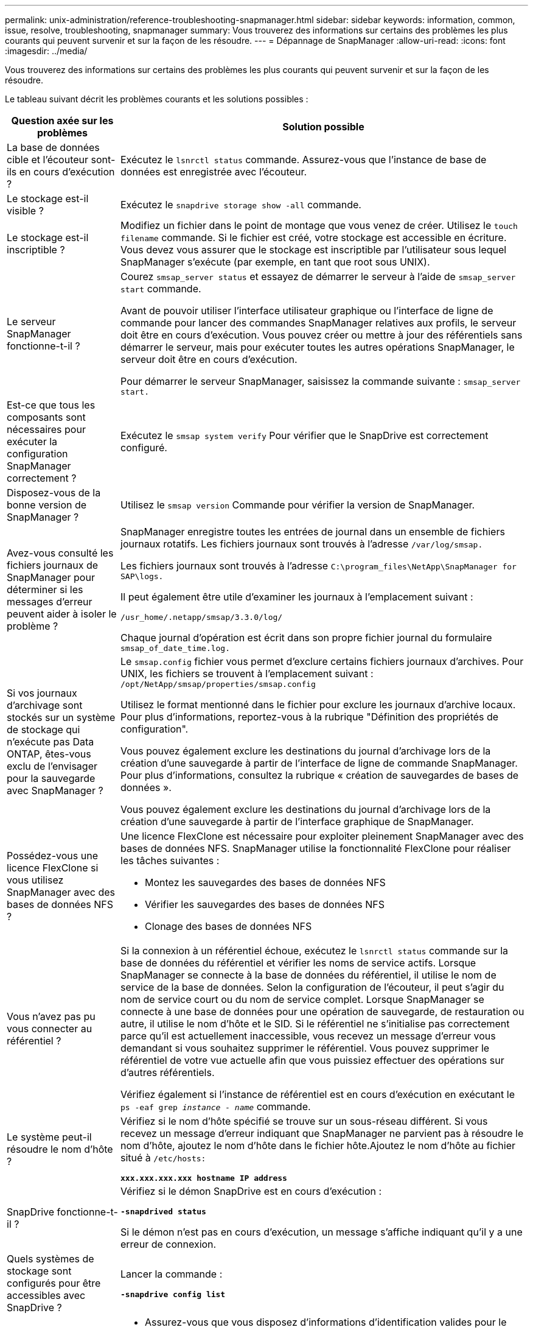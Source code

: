 ---
permalink: unix-administration/reference-troubleshooting-snapmanager.html 
sidebar: sidebar 
keywords: information, common, issue, resolve, troubleshooting, snapmanager 
summary: Vous trouverez des informations sur certains des problèmes les plus courants qui peuvent survenir et sur la façon de les résoudre. 
---
= Dépannage de SnapManager
:allow-uri-read: 
:icons: font
:imagesdir: ../media/


[role="lead"]
Vous trouverez des informations sur certains des problèmes les plus courants qui peuvent survenir et sur la façon de les résoudre.

Le tableau suivant décrit les problèmes courants et les solutions possibles :

[cols="1a,3a"]
|===
| Question axée sur les problèmes | Solution possible 


 a| 
La base de données cible et l'écouteur sont-ils en cours d'exécution ?
 a| 
Exécutez le `lsnrctl status` commande. Assurez-vous que l'instance de base de données est enregistrée avec l'écouteur.



 a| 
Le stockage est-il visible ?
 a| 
Exécutez le `snapdrive storage show -all` commande.



 a| 
Le stockage est-il inscriptible ?
 a| 
Modifiez un fichier dans le point de montage que vous venez de créer. Utilisez le `touch filename` commande. Si le fichier est créé, votre stockage est accessible en écriture. Vous devez vous assurer que le stockage est inscriptible par l'utilisateur sous lequel SnapManager s'exécute (par exemple, en tant que root sous UNIX).



 a| 
Le serveur SnapManager fonctionne-t-il ?
 a| 
Courez `smsap_server status` et essayez de démarrer le serveur à l'aide de `smsap_server start` commande.

Avant de pouvoir utiliser l'interface utilisateur graphique ou l'interface de ligne de commande pour lancer des commandes SnapManager relatives aux profils, le serveur doit être en cours d'exécution. Vous pouvez créer ou mettre à jour des référentiels sans démarrer le serveur, mais pour exécuter toutes les autres opérations SnapManager, le serveur doit être en cours d'exécution.

Pour démarrer le serveur SnapManager, saisissez la commande suivante : ``smsap_server start.``



 a| 
Est-ce que tous les composants sont nécessaires pour exécuter la configuration SnapManager correctement ?
 a| 
Exécutez le `smsap system verify` Pour vérifier que le SnapDrive est correctement configuré.



 a| 
Disposez-vous de la bonne version de SnapManager ?
 a| 
Utilisez le `smsap version` Commande pour vérifier la version de SnapManager.



 a| 
Avez-vous consulté les fichiers journaux de SnapManager pour déterminer si les messages d'erreur peuvent aider à isoler le problème ?
 a| 
SnapManager enregistre toutes les entrées de journal dans un ensemble de fichiers journaux rotatifs. Les fichiers journaux sont trouvés à l'adresse ``/var/log/smsap.``

Les fichiers journaux sont trouvés à l'adresse ``C:\program_files\NetApp\SnapManager for SAP\logs.``

Il peut également être utile d'examiner les journaux à l'emplacement suivant :

``/usr_home/.netapp/smsap/3.3.0/log/``

Chaque journal d'opération est écrit dans son propre fichier journal du formulaire `smsap_of_date_time.log.`



 a| 
Si vos journaux d'archivage sont stockés sur un système de stockage qui n'exécute pas Data ONTAP, êtes-vous exclu de l'envisager pour la sauvegarde avec SnapManager ?
 a| 
Le `smsap.config` fichier vous permet d'exclure certains fichiers journaux d'archives. Pour UNIX, les fichiers se trouvent à l'emplacement suivant : `/opt/NetApp/smsap/properties/smsap.config`

Utilisez le format mentionné dans le fichier pour exclure les journaux d'archive locaux. Pour plus d'informations, reportez-vous à la rubrique "Définition des propriétés de configuration".

Vous pouvez également exclure les destinations du journal d'archivage lors de la création d'une sauvegarde à partir de l'interface de ligne de commande SnapManager. Pour plus d'informations, consultez la rubrique « création de sauvegardes de bases de données ».

Vous pouvez également exclure les destinations du journal d'archivage lors de la création d'une sauvegarde à partir de l'interface graphique de SnapManager.



 a| 
Possédez-vous une licence FlexClone si vous utilisez SnapManager avec des bases de données NFS ?
 a| 
Une licence FlexClone est nécessaire pour exploiter pleinement SnapManager avec des bases de données NFS. SnapManager utilise la fonctionnalité FlexClone pour réaliser les tâches suivantes :

* Montez les sauvegardes des bases de données NFS
* Vérifier les sauvegardes des bases de données NFS
* Clonage des bases de données NFS




 a| 
Vous n'avez pas pu vous connecter au référentiel ?
 a| 
Si la connexion à un référentiel échoue, exécutez le `lsnrctl status` commande sur la base de données du référentiel et vérifier les noms de service actifs. Lorsque SnapManager se connecte à la base de données du référentiel, il utilise le nom de service de la base de données. Selon la configuration de l'écouteur, il peut s'agir du nom de service court ou du nom de service complet. Lorsque SnapManager se connecte à une base de données pour une opération de sauvegarde, de restauration ou autre, il utilise le nom d'hôte et le SID. Si le référentiel ne s'initialise pas correctement parce qu'il est actuellement inaccessible, vous recevez un message d'erreur vous demandant si vous souhaitez supprimer le référentiel. Vous pouvez supprimer le référentiel de votre vue actuelle afin que vous puissiez effectuer des opérations sur d'autres référentiels.

Vérifiez également si l'instance de référentiel est en cours d'exécution en exécutant le `ps -eaf grep _instance - name_` commande.



 a| 
Le système peut-il résoudre le nom d'hôte ?
 a| 
Vérifiez si le nom d'hôte spécifié se trouve sur un sous-réseau différent. Si vous recevez un message d'erreur indiquant que SnapManager ne parvient pas à résoudre le nom d'hôte, ajoutez le nom d'hôte dans le fichier hôte.Ajoutez le nom d'hôte au fichier situé à `/etc/hosts:`

`*xxx.xxx.xxx.xxx hostname IP address*`



 a| 
SnapDrive fonctionne-t-il ?
 a| 
Vérifiez si le démon SnapDrive est en cours d'exécution :

`*-snapdrived status*`

Si le démon n'est pas en cours d'exécution, un message s'affiche indiquant qu'il y a une erreur de connexion.



 a| 
Quels systèmes de stockage sont configurés pour être accessibles avec SnapDrive ?
 a| 
Lancer la commande :

`*-snapdrive config list*`



 a| 
Comment améliorer les performances de l'interface graphique SnapManager ?
 a| 
* Assurez-vous que vous disposez d'informations d'identification valides pour le référentiel, l'hôte de profil et le profil.
+
Si vos informations d'identification ne sont pas valides, effacez les informations d'identification de l'utilisateur pour le référentiel, l'hôte du profil et le profil. Réinitialisez les mêmes informations d'identification utilisateur que celles que vous avez définies avant pour le référentiel, l'hôte du profil et le profil. Pour plus d'informations sur la nouvelle définition des informations d'identification de l'utilisateur, reportez-vous à la section «Définition des informations d'identification après effacement du cache des informations d'identification».

* Fermez les profils inutilisés.
+
Si le nombre de profils que vous avez ouverts est plus élevé, les performances de l'interface graphique de SnapManager ralentissent.

* Vérifiez si vous avez activé *Ouvrir au démarrage* dans la fenêtre Préférences utilisateur du menu *Admin*, dans l'interface utilisateur graphique de SnapManager.
+
Si cette option est activée, la configuration utilisateur `(user.config) file available at /root/.netapp/smsap/3.3.0/gui/state is displayed as openOnStartup=PROFILE.`

+
Comme *Ouvrir au démarrage* est activé, vous devez vérifier les profils ouverts récemment à partir de l'interface utilisateur graphique SnapManager, à l'aide de `lastOpenProfiles` dans la configuration utilisateur `(user.config)` fichier : `lastOpenProfiles=_PROFILE1,PROFILE2,PROFILE3,..._`

+
Vous pouvez supprimer les noms de profil répertoriés et conserver toujours un nombre minimum de profils ouverts.

* L'actualisation du profil protégé prend plus de temps que celle du profil non protégé.
+
Le profil protégé est actualisé à un intervalle de temps, en fonction de la valeur spécifiée dans le `protectionStatusRefreshRate` paramètre de la configuration utilisateur `(user.config)` fichier.

+
Vous pouvez augmenter la valeur par défaut (300 secondes) pour que les profils protégés soient actualisés uniquement après l'intervalle de temps spécifié.

* Avant d'installer la nouvelle version de SnapManager sur l'environnement UNIX, supprimez les entrées côté client SnapManager disponibles à l'emplacement suivant :
+
`/root/.netapp`





 a| 
L'interface graphique de SnapManager prend plus de temps lors de l'actualisation lorsque plusieurs opérations SnapManager sont démarrées et exécutées simultanément en arrière-plan. Lorsque vous cliquez avec le bouton droit de la souris sur la sauvegarde (qui est déjà supprimée mais s'affiche toujours dans l'interface graphique de SnapManager), les options de sauvegarde pour cette sauvegarde ne sont pas activées dans la fenêtre sauvegarde ou clonage.
 a| 
Vous devez patienter jusqu'à ce que l'interface graphique de SnapManager soit actualisée, puis vérifier l'état de la sauvegarde.



 a| 
Que feriez-vous lorsque la base de données Oracle n'est pas définie en anglais ?
 a| 
Les opérations SnapManager peuvent échouer si la langue d'une base de données Oracle n'est pas définie sur l'anglais. Définissez la langue de la base de données Oracle sur Anglais :

. Ajoutez ce qui suit sous les commentaires initiaux dans `/etc/init.d/smsap_server`
+
** NLS_LANG=American_America
** Exporter NLS_LANG


. Redémarrez le serveur SnapManager à l'aide de la commande suivante : `smsap_server restart`



NOTE: Si les scripts de connexion tels que `.bash_profile, .bashrc,` et `.cshrc` Pour l'utilisateur Oracle est défini sur `*NLS_LANG*`, vous devez modifier le script pour qu'il ne soit pas remplacé `*NLS_LANG*`.



 a| 
Que faites-vous lorsque l'opération de planification de la sauvegarde échoue si la base de données du référentiel pointe vers plusieurs adresses IP et que chaque adresse IP possède un nom d'hôte différent ?
 a| 
. Arrêtez le serveur SnapManager.
. Supprimez les fichiers de planification du répertoire de référentiel des hôtes sur lesquels vous souhaitez déclencher la planification de sauvegarde.
+
Les noms des fichiers de planification peuvent être dans les formats suivants :

+
** `repository#repo_username#repository_database_name#repository_host#repo_port`
** `repository-repo_usernamerepository_database_name-repository_host-repo_port`
+

NOTE: Vous devez vous assurer que vous supprimez le fichier de planification au format qui correspond aux détails du référentiel.



. Redémarrez le serveur SnapManager.
. Ouvrez d'autres profils sous le même référentiel à partir de l'interface graphique SnapManager pour vous assurer que vous ne manquez aucune information de planification de ces profils.




 a| 
Que feriez-vous lorsque l'opération SnapManager échoue avec une erreur de verrouillage des fichiers d'informations d'identification ?
 a| 
SnapManager verrouille le fichier d'informations d'identification avant sa mise à jour et le déverrouille après sa mise à jour.lorsque plusieurs opérations s'exécutent simultanément, l'une des opérations peut verrouiller le fichier d'informations d'identification pour le mettre à jour. Si une autre opération tente d'accéder au fichier d'informations d'identification verrouillé en même temps, l'opération échoue avec l'erreur de verrouillage de fichier.

Configurez les paramètres suivants dans le fichier smsap.config en fonction de la fréquence des opérations simultanées :

* `fileLock.retryInterval` = 100 millisecondes
* `fileLock.timeout` = 5000 millisecondes



NOTE: Les valeurs attribuées aux paramètres doivent être en millisecondes.



 a| 
Que faites-vous lorsque l'état intermédiaire de l'opération de vérification de sauvegarde indique échec dans l'onglet moniteur même si l'opération de vérification de sauvegarde est toujours en cours d'exécution ?
 a| 
Le message d'erreur est consigné dans le fichier sm_gui.log. Vous devez consulter le fichier journal pour déterminer les nouvelles valeurs de l'opération.hearbeatInterval et opération.hearbeatThreshold paramètres qui résoudront ce problème.

. Ajoutez les paramètres suivants dans le fichier smsap.config :
+
** `operation.heartbeatInterval` = 5000
** `operation.heartbeatThreshold` = 5000 la valeur par défaut attribuée par SnapManager est 5000.


. Attribuez les nouvelles valeurs à ces paramètres.
+

NOTE: Les valeurs attribuées aux paramètres doivent être en millisecondes.

. Redémarrez le serveur SnapManager et effectuez de nouveau l'opération.




 a| 
Que faire lorsque vous rencontrez un problème d'espace de tas ?
 a| 
Lorsque vous rencontrez un problème d'espace mémoire lors des opérations SnapManager pour SAP, vous devez effectuer les opérations suivantes :

. Accédez au répertoire d'installation de SnapManager pour SAP.
. Ouvrez le `launchjava` fichier du `_installationdirectory_/bin/launchjava` chemin.
. Augmenter la valeur de `java -Xmx160m` Paramètre d'espace mémoire Java.
+
Par exemple, vous pouvez augmenter la valeur par défaut de 160m à 200m.

+

NOTE: Si vous avez augmenté la valeur du paramètre Java Heap-space dans les versions antérieures de SnapManager pour SAP, vous devez conserver cette valeur.





 a| 
Que feriez-vous si vous ne pouvez pas utiliser les sauvegardes protégées pour la restauration ou le clonage ?
 a| 
Ce problème est observé si vous utilisiez SnapManager 3.3.1 avec clustered Data ONTAP et que vous avez effectué la mise à niveau vers SnapManager 3.4. Les sauvegardes étaient protégées par des scripts post dans SnapManager 3.3.1. À partir de SnapManager 3.4, les sauvegardes sont protégées via des stratégies _SnapManager_cdot_Mirror_ ou _SnapManager_cdot_Vault_ sélectionnées lors de la création d'un profil.après la mise à niveau vers SnapManager 3.4, il est possible que vous utilisiez les anciens profils et que les sauvegardes soient protégées par des scripts de sauvegarde, Toutefois, vous ne pouvez pas les utiliser pour la restauration ou le clonage via SnapManager.

Vous devez mettre à jour le profil et sélectionner la stratégie _SnapManager_cdot_Mirror_ ou _SnapManager_cdot_Vault_ et supprimer le post-script utilisé pour la protection des données dans SnapManager 3.3.1.



 a| 
Que feriez-vous si les sauvegardes planifiées ne sont pas protégées par la technologie SnapVault ?
 a| 
Après la mise à niveau vers SnapManager 3.4 et la mise à jour du profil pour utiliser la stratégie de protection _SnapManager_cdot_Vault_ policy, vous devez supprimer les anciens calendriers de sauvegarde et créer de nouvelles planifications afin de spécifier l'étiquette SnapVault lors de la création de la planification.

|===